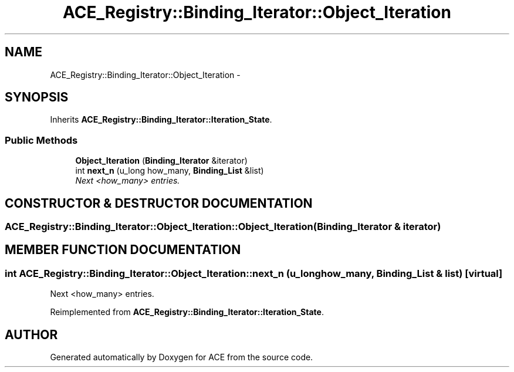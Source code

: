 .TH ACE_Registry::Binding_Iterator::Object_Iteration 3 "5 Oct 2001" "ACE" \" -*- nroff -*-
.ad l
.nh
.SH NAME
ACE_Registry::Binding_Iterator::Object_Iteration \- 
.SH SYNOPSIS
.br
.PP
Inherits \fBACE_Registry::Binding_Iterator::Iteration_State\fR.
.PP
.SS Public Methods

.in +1c
.ti -1c
.RI "\fBObject_Iteration\fR (\fBBinding_Iterator\fR &iterator)"
.br
.ti -1c
.RI "int \fBnext_n\fR (u_long how_many, \fBBinding_List\fR &list)"
.br
.RI "\fINext <how_many> entries.\fR"
.in -1c
.SH CONSTRUCTOR & DESTRUCTOR DOCUMENTATION
.PP 
.SS ACE_Registry::Binding_Iterator::Object_Iteration::Object_Iteration (\fBBinding_Iterator\fR & iterator)
.PP
.SH MEMBER FUNCTION DOCUMENTATION
.PP 
.SS int ACE_Registry::Binding_Iterator::Object_Iteration::next_n (u_long how_many, \fBBinding_List\fR & list)\fC [virtual]\fR
.PP
Next <how_many> entries.
.PP
Reimplemented from \fBACE_Registry::Binding_Iterator::Iteration_State\fR.

.SH AUTHOR
.PP 
Generated automatically by Doxygen for ACE from the source code.